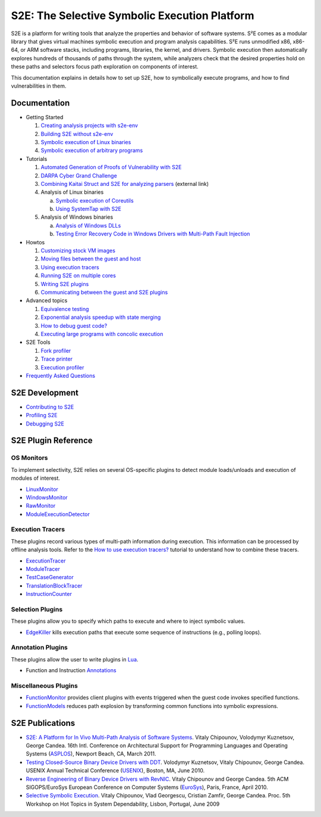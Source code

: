 ==============================================
S2E: The Selective Symbolic Execution Platform
==============================================

S2E is a platform for writing tools that analyze the properties and behavior of software systems. S²E comes as a modular
library that gives virtual machines symbolic execution and program analysis capabilities. S²E runs unmodified x86,
x86-64, or ARM software stacks, including programs, libraries, the kernel, and drivers. Symbolic execution then
automatically explores hundreds of thousands of paths through the system, while analyzers check that the desired
properties hold on these paths and selectors focus path exploration on components of interest.

This documentation explains in details how to set up S2E, how to symbolically execute programs, and how to find
vulnerabilities in them.

Documentation
=============

* Getting Started

  1. `Creating analysis projects with s2e-env <src/s2e-env.rst>`_
  2. `Building S2E without s2e-env <src/BuildingS2E.rst>`_
  3. `Symbolic execution of Linux binaries <src/Tutorials/BasicLinuxSymbex/s2e.so.rst>`_
  4. `Symbolic execution of arbitrary programs <src/Tutorials/BasicLinuxSymbex/SourceCode.rst>`_

* Tutorials

  1. `Automated Generation of Proofs of Vulnerability with S2E <src/Tutorials/pov.rst>`_
  2. `DARPA Cyber Grand Challenge <src/Tutorials/CGC/index.rst>`_
  3. `Combining Kaitai Struct and S2E for analyzing parsers <https://adrianherrera.github.io/post/kaitai-s2e>`_
     (external link)

  4. Analysis of Linux binaries

     a. `Symbolic execution of Coreutils <src/Tutorials/coreutils/index.rst>`_
     b. `Using SystemTap with S2E <src/Tutorials/SystemTap/index.rst>`_

  5. Analysis of Windows binaries

     a. `Analysis of Windows DLLs <src/Tutorials/WindowsDLL/index.rst>`_
     b. `Testing Error Recovery Code in Windows Drivers with Multi-Path Fault Injection <src/Tutorials/WindowsDrivers/FaultInjection.rst>`_

* Howtos

  1. `Customizing stock VM images <src/ImageInstallation.rst>`_
  2. `Moving files between the guest and host <src/MovingFiles.rst>`_
  3. `Using execution tracers <src/Howtos/ExecutionTracers.rst>`_
  4. `Running S2E on multiple cores <src/Howtos/Parallel.rst>`_
  5. `Writing S2E plugins <src/Howtos/WritingPlugins.rst>`_
  6. `Communicating between the guest and S2E plugins <src/Plugins/BaseInstructions.rst>`_

* Advanced topics

  1. `Equivalence testing <src/EquivalenceTesting.rst>`_
  2. `Exponential analysis speedup with state merging <src/StateMerging.rst>`_
  3. `How to debug guest code? <src/Howtos/Debugging.rst>`_
  4. `Executing large programs with concolic execution <src/Howtos/Concolic.rst>`_

* S2E Tools

  1. `Fork profiler <src/Tools/ForkProfiler.rst>`_
  2. `Trace printer <src/Tools/TbPrinter.rst>`_
  3. `Execution profiler <src/Tools/ExecutionProfiler.rst>`_

* `Frequently Asked Questions <src/FAQ.rst>`_

S2E Development
===============

* `Contributing to S2E <src/Contribute.rst>`_
* `Profiling S2E <src/ProfilingS2E.rst>`_
* `Debugging S2E <src/DebuggingS2E.rst>`_


S2E Plugin Reference
====================

OS Monitors
-----------

To implement selectivity, S2E relies on several OS-specific plugins to detect module loads/unloads and execution of
modules of interest.

* `LinuxMonitor <src/Plugins/Linux/LinuxMonitor.rst>`_
* `WindowsMonitor <src/Plugins/Windows/WindowsMonitor.rst>`_
* `RawMonitor <src/Plugins/RawMonitor.rst>`_
* `ModuleExecutionDetector <src/Plugins/ModuleExecutionDetector.rst>`_

Execution Tracers
-----------------

These plugins record various types of multi-path information during execution. This information can be processed by
offline analysis tools. Refer to the `How to use execution tracers? <src/Howtos/ExecutionTracers.rst>`_ tutorial to
understand how to combine these tracers.

* `ExecutionTracer <src/Plugins/Tracers/ExecutionTracer.rst>`_
* `ModuleTracer <src/Plugins/Tracers/ModuleTracer.rst>`_
* `TestCaseGenerator <src/Plugins/Tracers/TestCaseGenerator.rst>`_
* `TranslationBlockTracer <src/Plugins/Tracers/TranslationBlockTracer.rst>`_
* `InstructionCounter <src/Plugins/Tracers/InstructionCounter.rst>`_

Selection Plugins
-----------------

These plugins allow you to specify which paths to execute and where to inject symbolic values.

* `EdgeKiller <src/Plugins/EdgeKiller.rst>`_ kills execution paths that execute some sequence of instructions (e.g.,
  polling loops).

Annotation Plugins
------------------

These plugins allow the user to write plugins in `Lua <http://lua.org/>`_.

* Function and Instruction `Annotations <src/Plugins/Annotations.rst>`_

Miscellaneous Plugins
---------------------

* `FunctionMonitor <src/Plugins/FunctionMonitor.rst>`_ provides client plugins with events triggered when the guest code
  invokes specified functions.
* `FunctionModels <src/Plugins/Linux/FunctionModels.rst>`_ reduces path explosion by transforming common functions into
  symbolic expressions.


S2E Publications
================

* `S2E: A Platform for In Vivo Multi-Path Analysis of Software Systems <http://dslab.epfl.ch/pubs/s2e.pdf>`_.
  Vitaly Chipounov, Volodymyr Kuznetsov, George Candea. 16th Intl. Conference on Architectural Support for Programming
  Languages and Operating Systems (`ASPLOS <http://asplos11.cs.ucr.edu/>`_), Newport Beach, CA, March 2011.

* `Testing Closed-Source Binary Device Drivers with DDT <http://dslab.epfl.ch/pubs/ddt>`_.
  Volodymyr Kuznetsov, Vitaly Chipounov, George Candea. USENIX Annual Technical Conference (`USENIX
  <http://www.usenix.org/event/atc10/>`_), Boston, MA, June 2010.

* `Reverse Engineering of Binary Device Drivers with RevNIC <http://dslab.epfl.ch/pubs/revnic>`_.
  Vitaly Chipounov and George Candea. 5th ACM SIGOPS/EuroSys European Conference on Computer Systems (`EuroSys
  <http://eurosys2010.sigops-france.fr/>`_), Paris, France, April 2010.

* `Selective Symbolic Execution <http://dslab.epfl.ch/pubs/selsymbex>`_.
  Vitaly Chipounov, Vlad Georgescu, Cristian Zamfir, George Candea. Proc. 5th Workshop on Hot Topics in System
  Dependability, Lisbon, Portugal, June 2009
